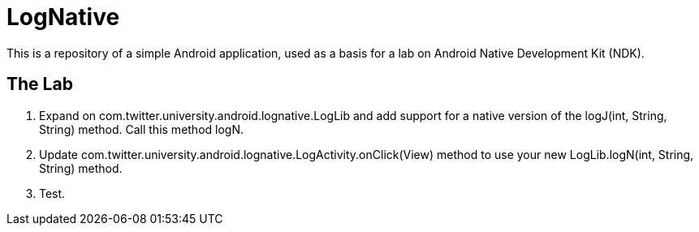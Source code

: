 = LogNative

This is a repository of a simple Android application, used as a basis
for a lab on Android Native Development Kit (NDK).

== The Lab

. Expand on ++com.twitter.university.android.lognative.LogLib++ and add support for a ++native++ version of the ++logJ(int, String, String)++ method. Call this method ++logN++.

. Update ++com.twitter.university.android.lognative.LogActivity.onClick(View)++ method to use your new ++LogLib.logN(int, String, String)++ method.

. Test.

